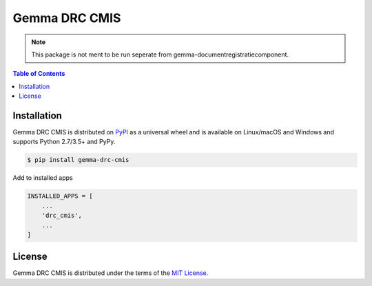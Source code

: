 Gemma DRC CMIS
========================================================

.. note:: This package is not ment to be run seperate from gemma-documentregistratiecomponent.

.. image:: https://img.shields.io/pypi/v/drc-cmis.svg?style=for-the-badge
           :alt: PyPi
           :target: https://pypi.org/project/drc-cmis/
.. image:: https://img.shields.io/travis/GemeenteUtrecht/gemma-drc-cmis.svg?style=for-the-badge
           :alt: Travis
           :target: https://travis-ci.org/GemeenteUtrecht/gemma-drc-cmis
.. image:: https://img.shields.io/codecov/c/gh/GemeenteUtrecht/gemma-drc-cmis.svg?style=for-the-badge
           :alt: Codecov
           :target: https://codecov.io/gh/GemeenteUtrecht/gemma-drc-cmis

.. contents:: **Table of Contents**
    :backlinks: none

Installation
------------

Gemma DRC CMIS is distributed on `PyPI <https://pypi.org>`_ as a universal
wheel and is available on Linux/macOS and Windows and supports
Python 2.7/3.5+ and PyPy.

.. code-block:: bash

    $ pip install gemma-drc-cmis


Add to installed apps

.. code-block:: bash

    INSTALLED_APPS = [
        ...
        'drc_cmis',
        ...
    ]

License
-------

Gemma DRC CMIS is distributed under the terms of the
`MIT License <https://choosealicense.com/licenses/mit>`_.
